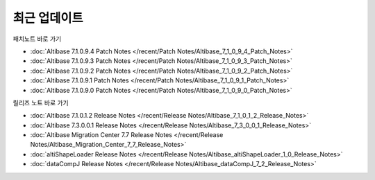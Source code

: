 최근 업데이트
==========================

패치노트 바로 가기

- :doc:`Altibase 7.1.0.9.4 Patch Notes </recent/Patch Notes/Altibase_7_1_0_9_4_Patch_Notes>`

- :doc:`Altibase 7.1.0.9.3 Patch Notes </recent/Patch Notes/Altibase_7_1_0_9_3_Patch_Notes>`

- :doc:`Altibase 7.1.0.9.2 Patch Notes </recent/Patch Notes/Altibase_7_1_0_9_2_Patch_Notes>`

- :doc:`Altibase 7.1.0.9.1 Patch Notes </recent/Patch Notes/Altibase_7_1_0_9_1_Patch_Notes>`

- :doc:`Altibase 7.1.0.9.0 Patch Notes </recent/Patch Notes/Altibase_7_1_0_9_0_Patch_Notes>`


.. dropdown:: ...더보기
    
    - :doc:`Altibase 7.1.0.1.3 Patch Notes </recent/Patch Notes/Altibase_7_1_0_1_3_Patch_Notes>`

    - :doc:`Altibase 7.1.0.1.4 Patch Notes </recent/Patch Notes/Altibase_7_1_0_1_4_Patch_Notes>`

    - :doc:`Altibase 7.1.0.1.5 Patch Notes </recent/Patch Notes/Altibase_7_1_0_1_5_Patch_Notes>`

    - :doc:`Altibase 7.1.0.1.6 Patch Notes </recent/Patch Notes/Altibase_7_1_0_1_6_Patch_Notes>`

    - :doc:`Altibase 7.1.0.1.7 Patch Notes </recent/Patch Notes/Altibase_7_1_0_1_7_Patch_Notes>`

    - :doc:`Altibase 7.1.0.1.8 Patch Notes </recent/Patch Notes/Altibase_7_1_0_1_8_Patch_Notes>`

    - :doc:`Altibase 7.1.0.1.9 Patch Notes </recent/Patch Notes/Altibase_7_1_0_1_9_Patch_Notes>`

    - :doc:`Altibase 7.1.0.2.0 Patch Notes </recent/Patch Notes/Altibase_7_1_0_2_0_Patch_Notes>`

    - :doc:`Altibase 7.1.0.2.1 Patch Notes </recent/Patch Notes/Altibase_7_1_0_2_1_Patch_Notes>`

    - :doc:`Altibase 7.1.0.2.2 Patch Notes </recent/Patch Notes/Altibase_7_1_0_2_2_Patch_Notes>`

    - :doc:`Altibase 7.1.0.2.3 Patch Notes </recent/Patch Notes/Altibase_7_1_0_2_3_Patch_Notes>`

    - :doc:`Altibase 7.1.0.2.4 Patch Notes </recent/Patch Notes/Altibase_7_1_0_2_4_Patch_Notes>`
    
    - :doc:`Altibase 7.1.0.2.5 Patch Notes </recent/Patch Notes/Altibase_7_1_0_2_5_Patch_Notes>`

    - :doc:`Altibase 7.1.0.2.6 Patch Notes </recent/Patch Notes/Altibase_7_1_0_2_6_Patch_Notes>`

    - :doc:`Altibase 7.1.0.2.7 Patch Notes </recent/Patch Notes/Altibase_7_1_0_2_7_Patch_Notes>`

    - :doc:`Altibase 7.1.0.2.8 Patch Notes </recent/Patch Notes/Altibase_7_1_0_2_8_Patch_Notes>`

    - :doc:`Altibase 7.1.0.2.9 Patch Notes </recent/Patch Notes/Altibase_7_1_0_2_9_Patch_Notes>`

    - :doc:`Altibase 7.1.0.3.0 Patch Notes </recent/Patch Notes/Altibase_7_1_0_3_0_Patch_Notes>`

    - :doc:`Altibase 7.1.0.3.1 Patch Notes </recent/Patch Notes/Altibase_7_1_0_3_1_Patch_Notes>`

    - :doc:`Altibase 7.1.0.3.2 Patch Notes </recent/Patch Notes/Altibase_7_1_0_3_2_Patch_Notes>`

    - :doc:`Altibase 7.1.0.3.3 Patch Notes </recent/Patch Notes/Altibase_7_1_0_3_3_Patch_Notes>`

    - :doc:`Altibase 7.1.0.3.4 Patch Notes </recent/Patch Notes/Altibase_7_1_0_3_4_Patch_Notes>`
    
    - :doc:`Altibase 7.1.0.3.5 Patch Notes </recent/Patch Notes/Altibase_7_1_0_3_5_Patch_Notes>`

    - :doc:`Altibase 7.1.0.3.6 Patch Notes </recent/Patch Notes/Altibase_7_1_0_3_6_Patch_Notes>`

    - :doc:`Altibase 7.1.0.3.7 Patch Notes </recent/Patch Notes/Altibase_7_1_0_3_7_Patch_Notes>`

    - :doc:`Altibase 7.1.0.3.8 Patch Notes </recent/Patch Notes/Altibase_7_1_0_3_8_Patch_Notes>`

    - :doc:`Altibase 7.1.0.3.9 Patch Notes </recent/Patch Notes/Altibase_7_1_0_3_9_Patch_Notes>`

    - :doc:`Altibase 7.1.0.4.0 Patch Notes </recent/Patch Notes/Altibase_7_1_0_4_0_Patch_Notes>`

    - :doc:`Altibase 7.1.0.4.1 Patch Notes </recent/Patch Notes/Altibase_7_1_0_4_1_Patch_Notes>`

    - :doc:`Altibase 7.1.0.4.2 Patch Notes </recent/Patch Notes/Altibase_7_1_0_4_2_Patch_Notes>`

    - :doc:`Altibase 7.1.0.4.3 Patch Notes </recent/Patch Notes/Altibase_7_1_0_4_3_Patch_Notes>`

    - :doc:`Altibase 7.1.0.4.4 Patch Notes </recent/Patch Notes/Altibase_7_1_0_4_4_Patch_Notes>`

    - :doc:`Altibase 7.1.0.4.5 Patch Notes </recent/Patch Notes/Altibase_7_1_0_4_5_Patch_Notes>`

    - :doc:`Altibase 7.1.0.4.6 Patch Notes </recent/Patch Notes/Altibase_7_1_0_4_6_Patch_Notes>`

    - :doc:`Altibase 7.1.0.4.7 Patch Notes </recent/Patch Notes/Altibase_7_1_0_4_7_Patch_Notes>`

    - :doc:`Altibase 7.1.0.4.8 Patch Notes </recent/Patch Notes/Altibase_7_1_0_4_8_Patch_Notes>`

    - :doc:`Altibase 7.1.0.4.9 Patch Notes </recent/Patch Notes/Altibase_7_1_0_4_9_Patch_Notes>`

    - :doc:`Altibase 7.1.0.5.0 Patch Notes </recent/Patch Notes/Altibase_7_1_0_5_0_Patch_Notes>`

    - :doc:`Altibase 7.1.0.4.1 Patch Notes </recent/Patch Notes/Altibase_7_1_0_5_1_Patch_Notes>`

    - :doc:`Altibase 7.1.0.5.2 Patch Notes </recent/Patch Notes/Altibase_7_1_0_5_2_Patch_Notes>`

    - :doc:`Altibase 7.1.0.5.3 Patch Notes </recent/Patch Notes/Altibase_7_1_0_5_3_Patch_Notes>`

    - :doc:`Altibase 7.1.0.5.4 Patch Notes </recent/Patch Notes/Altibase_7_1_0_5_4_Patch_Notes>`

    - :doc:`Altibase 7.1.0.5.5 Patch Notes </recent/Patch Notes/Altibase_7_1_0_5_5_Patch_Notes>`

    - :doc:`Altibase 7.1.0.5.6 Patch Notes </recent/Patch Notes/Altibase_7_1_0_5_6_Patch_Notes>`

    - :doc:`Altibase 7.1.0.5.7 Patch Notes </recent/Patch Notes/Altibase_7_1_0_5_7_Patch_Notes>`

    - :doc:`Altibase 7.1.0.5.8 Patch Notes </recent/Patch Notes/Altibase_7_1_0_5_8_Patch_Notes>`

    - :doc:`Altibase 7.1.0.5.9 Patch Notes </recent/Patch Notes/Altibase_7_1_0_5_9_Patch_Notes>`

    - :doc:`Altibase 7.1.0.6.0 Patch Notes </recent/Patch Notes/Altibase_7_1_0_6_0_Patch_Notes>`

    - :doc:`Altibase 7.1.0.6.1 Patch Notes </recent/Patch Notes/Altibase_7_1_0_6_1_Patch_Notes>`

    - :doc:`Altibase 7.1.0.6.2 Patch Notes </recent/Patch Notes/Altibase_7_1_0_6_2_Patch_Notes>`

    - :doc:`Altibase 7.1.0.6.3 Patch Notes </recent/Patch Notes/Altibase_7_1_0_6_3_Patch_Notes>`

    - :doc:`Altibase 7.1.0.6.4 Patch Notes </recent/Patch Notes/Altibase_7_1_0_6_4_Patch_Notes>`

    - :doc:`Altibase 7.1.0.6.5 Patch Notes </recent/Patch Notes/Altibase_7_1_0_6_5_Patch_Notes>`

    - :doc:`Altibase 7.1.0.6.6 Patch Notes </recent/Patch Notes/Altibase_7_1_0_4_6_Patch_Notes>`

    - :doc:`Altibase 7.1.0.6.7 Patch Notes </recent/Patch Notes/Altibase_7_1_0_6_7_Patch_Notes>`

    - :doc:`Altibase 7.1.0.6.8 Patch Notes </recent/Patch Notes/Altibase_7_1_0_6_8_Patch_Notes>`

    - :doc:`Altibase 7.1.0.6.9 Patch Notes </recent/Patch Notes/Altibase_7_1_0_6_9_Patch_Notes>`

    - :doc:`Altibase 7.1.0.7.0 Patch Notes </recent/Patch Notes/Altibase_7_1_0_7_0_Patch_Notes>`

    - :doc:`Altibase 7.1.0.7.1 Patch Notes </recent/Patch Notes/Altibase_7_1_0_7_1_Patch_Notes>`

    - :doc:`Altibase 7.1.0.7.2 Patch Notes </recent/Patch Notes/Altibase_7_1_0_7_2_Patch_Notes>`

    - :doc:`Altibase 7.1.0.7.3 Patch Notes </recent/Patch Notes/Altibase_7_1_0_7_3_Patch_Notes>`

    - :doc:`Altibase 7.1.0.7.4 Patch Notes </recent/Patch Notes/Altibase_7_1_0_7_4_Patch_Notes>`

    - :doc:`Altibase 7.1.0.7.5 Patch Notes </recent/Patch Notes/Altibase_7_1_0_7_5_Patch_Notes>`

    - :doc:`Altibase 7.1.0.7.6 Patch Notes </recent/Patch Notes/Altibase_7_1_0_7_6_Patch_Notes>`

    - :doc:`Altibase 7.1.0.7.7 Patch Notes </recent/Patch Notes/Altibase_7_1_0_7_7_Patch_Notes>`

    - :doc:`Altibase 7.1.0.7.8 Patch Notes </recent/Patch Notes/Altibase_7_1_0_7_8_Patch_Notes>`

    - :doc:`Altibase 7.1.0.7.9 Patch Notes </recent/Patch Notes/Altibase_7_1_0_7_9_Patch_Notes>`

    - :doc:`Altibase 7.1.0.8.0 Patch Notes </recent/Patch Notes/Altibase_7_1_0_8_0_Patch_Notes>`

    - :doc:`Altibase 7.1.0.8.1 Patch Notes </recent/Patch Notes/Altibase_7_1_0_8_1_Patch_Notes>`

    - :doc:`Altibase 7.1.0.8.2 Patch Notes </recent/Patch Notes/Altibase_7_1_0_8_2_Patch_Notes>`

    - :doc:`Altibase 7.1.0.8.3 Patch Notes </recent/Patch Notes/Altibase_7_1_0_8_3_Patch_Notes>`

    - :doc:`Altibase 7.1.0.8.4 Patch Notes </recent/Patch Notes/Altibase_7_1_0_8_4_Patch_Notes>`

    - :doc:`Altibase 7.1.0.8.5 Patch Notes </recent/Patch Notes/Altibase_7_1_0_8_5_Patch_Notes>`

    - :doc:`Altibase 7.1.0.8.6 Patch Notes </recent/Patch Notes/Altibase_7_1_0_8_6_Patch_Notes>`

    - :doc:`Altibase 7.1.0.8.7 Patch Notes </recent/Patch Notes/Altibase_7_1_0_8_7_Patch_Notes>`

    - :doc:`Altibase 7.1.0.8.8 Patch Notes </recent/Patch Notes/Altibase_7_1_0_8_8_Patch_Notes>`

    - :doc:`Altibase 7.1.0.8.9 Patch Notes </recent/Patch Notes/Altibase_7_1_0_8_9_Patch_Notes>`

    - :doc:`Altibase 7.1.0.9.0 Patch Notes </recent/Patch Notes/Altibase_7_1_0_9_0_Patch_Notes>`

    - :doc:`Altibase 7.1.0.9.1 Patch Notes </recent/Patch Notes/Altibase_7_1_0_9_1_Patch_Notes>`

    - :doc:`Altibase 7.1.0.9.2 Patch Notes </recent/Patch Notes/Altibase_7_1_0_9_2_Patch_Notes>`

    - :doc:`Altibase 7.1.0.9.3 Patch Notes </recent/Patch Notes/Altibase_7_1_0_9_3_Patch_Notes>`

    - :doc:`Altibase 7.1.0.9.4 Patch Notes </recent/Patch Notes/Altibase_7_1_0_9_4_Patch_Notes>`


    



릴리즈 노트 바로 가기

- :doc:`Altibase 7.1.0.1.2 Release Notes </recent/Release Notes/Altibase_7_1_0_1_2_Release_Notes>`

- :doc:`Altibase 7.3.0.0.1 Release Notes </recent/Release Notes/Altibase_7_3_0_0_1_Release_Notes>`

- :doc:`Altibase Migration Center 7.7 Release Notes </recent/Release Notes/Altibase_Migration_Center_7_7_Release_Notes>`

- :doc:`altiShapeLoader Release Notes </recent/Release Notes/Altibase_altiShapeLoader_1_0_Release_Notes>`

- :doc:`dataCompJ Release Notes </recent/Release Notes/Altibase_dataCompJ_7_2_Release_Notes>`